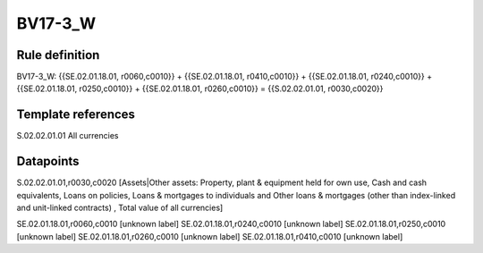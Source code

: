 ========
BV17-3_W
========

Rule definition
---------------

BV17-3_W: {{SE.02.01.18.01, r0060,c0010}} + {{SE.02.01.18.01, r0410,c0010}} + {{SE.02.01.18.01, r0240,c0010}} + {{SE.02.01.18.01, r0250,c0010}} + {{SE.02.01.18.01, r0260,c0010}} = {{S.02.02.01.01, r0030,c0020}}


Template references
-------------------

S.02.02.01.01 All currencies


Datapoints
----------

S.02.02.01.01,r0030,c0020 [Assets|Other assets: Property, plant & equipment held for own use, Cash and cash equivalents, Loans on policies, Loans & mortgages to individuals and Other loans & mortgages (other than index-linked and unit-linked contracts) , Total value of all currencies]

SE.02.01.18.01,r0060,c0010 [unknown label]
SE.02.01.18.01,r0240,c0010 [unknown label]
SE.02.01.18.01,r0250,c0010 [unknown label]
SE.02.01.18.01,r0260,c0010 [unknown label]
SE.02.01.18.01,r0410,c0010 [unknown label]


